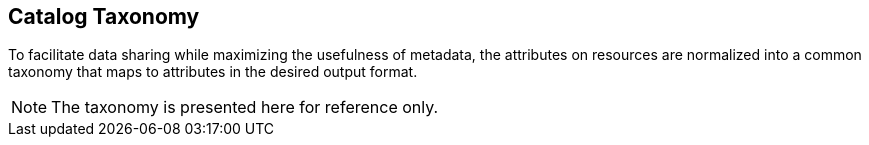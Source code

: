 :title: Catalog Taxonomy
:type: appendix
:status: published
:parent: Metadata Attributes
:order: 02
:summary: Introduction to catalog taxonomy appendix.

== {title}

To facilitate data sharing while maximizing the usefulness of metadata, the attributes on resources are normalized into a common taxonomy that maps to attributes in the desired output format.

[NOTE]
====
The taxonomy is presented here for reference only.
====
